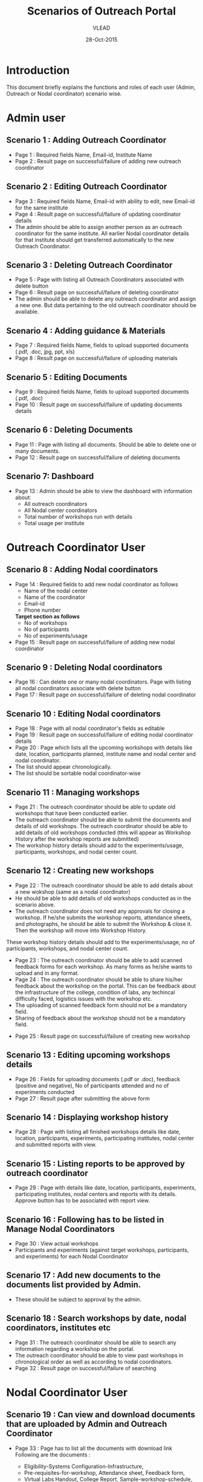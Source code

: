 #+AUTHOR: VLEAD
#+TITLE: Scenarios of Outreach Portal
#+DATE: 28-Oct-2015
* Introduction
  This document briefly explains the functions and roles of each user (Admin, Outreach or Nodal coordinator) scenario wise. 
* Admin user
** Scenario 1 : Adding Outreach Coordinator
  - Page 1 : Required fields Name, Email-id, Institute Name
  - Page 2 : Result page on successful/failure of adding new outreach coordinator
** Scenario 2 : Editing Outreach Coordinator
  - Page 3 : Required fields Name, Email-id with ability to edit, new Email-id for the same institute
  - Page 4 : Result page on successful/failure of updating coordinator details
  - The admin should be able to assign another person as an outreach coordinator for the same institute. All earlier Nodal coordinator details for that institute should get transferred automatically to the new Outreach Coordinator.
** Scenario 3 : Deleting Outreach Coordinator
  - Page 5 : Page with listing all Outreach Coordinators associated with delete button 
  - Page 6 : Result page on successful/failure of deleting coordinator
  - The admin should be able to delete any outreach coordinator and assign a new one. But data pertaining to the old outreach coordinator should be available.
** Scenario 4 : Adding guidance & Materials
  - Page 7 : Required fields Name, fields to upload supported documents (.pdf, .doc, jpg, ppt, xls)
  - Page 8 : Result page on successful/failure of uploading materials
** Scenario 5 : Editing Documents
  - Page 9 : Required fields Name, fields to upload supported documents (.pdf, .doc)
  - Page 10 : Result page on successful/failure of updating documents details

** Scenario 6 : Deleting Documents
  - Page 11 : Page with listing all documents. Should be able to delete one or many documents.
  - Page 12 : Result page on successful/failure of deleting documents

** Scenario 7: Dashboard
  - Page 13 : Admin should be able to view the dashboard with information about:
   - All outreach coordinators
   - All Nodal center coordinators
   - Total number of workshops run with details
   - Total usage per institute
    
* Outreach Coordinator User
** Scenario 8 : Adding Nodal coordinators
  - Page 14 : Required fields to add new nodal coordinator as follows
              - Name of the nodal center
              - Name of the coordinator
              - Email-id
              - Phone number
              *Target section as follows*
              - No of workshops
              - No of participants
              - No of experiments/usage
  - Page 15 : Result page on successful/failure of adding new nodal coordinator
** Scenario 9 : Deleting Nodal coordinators
  - Page 16 : Can delete one or many nodal coordinators. Page with listing all nodal coordinators associate with delete button
  - Page 17 : Result page on successful/failure of deleting nodal coordinator
** Scenario 10 : Editing Nodal coordinators
  - Page 18 : Page with all nodal coordinator's fields as editable
  - Page 19 : Result page on successful/failure of editing nodal coordinator details
  - Page 20 : Page which lists all the upcoming workshops with details like
    date, location, participants planned, institute name and nodal
    center and nodal coordinator.
  - The list should appear chronologically. 
  - The list should be sortable nodal coordinator-wise
** Scenario 11 : Managing workshops
  - Page 21 : The outreach coordinator should be able to update old workshops that have been conducted earlier.
  - The outreach coordinator should be able to submit the documents and details of old workshops.
    The outreach coordinator should be able to add details of old workshops conducted (this will appear as Workshop History         after the workshop reports are submitted)
  - The workshop history details should add to the experiments/usage, participants, workshops, and nodal center count.

** Scenario 12 : Creating new workshops
  - Page 22 : The outreach coordinator should be able to add details about a new wokshop (same as a nodal coordinator)
  - He should be able to add details of old workshops conducted as in the scenario above. 
  - The outreach coordinator does not need any approvals for closing a workshop. If he/she submits the workshop reports,       attendance sheets, and photographs, he should be able to submit the Workshop & close it. Then the workshop will move into Workshop History.
  These workshop history details should add to the experiments/usage, no of participants, workshops, and nodal center count.
  - Page 23 : The outreach coordinator should be able to add scanned feedback forms for each workshop. As many forms as he/she wants to upload and in any format.
  - Page 24 : The outreach coordinator should be able to share his/her feedback about the workshop on the portal. This can be feedback about the infrastructure of the college, condition of labs, any techincal difficulty faced, logistics issues with the workshop etc.
  - The uploading of scanned feedback form should not be a mandatory field.
  - Sharing of feedback about the workshop should not be a mandatory field.
 - Page 25 : Result page on successful/failure of creating new workshop
** Scenario 13 : Editing upcoming workshops details
  
  - Page 26 : Fields for uploading documents (.pdf or .doc), feedback
    (positive and negative), No of participants attended and no of
    experiments conducted
  - Page 27 : Result page after submitting the above form
** Scenario 14 : Displaying workshop history
  - Page 28 : Page with listing all finished workshops details like
    date, location, participants, experiments, participating institutes,
    nodal center and submitted reports with view.
** Scenario 15 : Listing reports to be approved by outreach coordinator
   - Page 29 : Page with details like date, location, participants,
     experiments, participating institutes, nodal centers and reports
     with its details. Approve button has to be associated with report
     view.
** Scenario 16 : Following has to be listed in Manage Nodal Coordinators
   - Page 30 : View actual workshops
   - Participants and experiments (against target workshops, participants, and experiments) for each Nodal Coordinator
** Scenario 17 : Add new documents to the documents list provided by Admin.  
  - These should be subject to approval by the admin. 
  
** Scenario 18 : Search workshops by date, nodal coordinators, institutes etc
  - Page 31 : The outreach coordinator should be able to search any information regarding a workshop on the portal.
  - The outreach coordinator should be able to view past workshops in chronological order as well as according to nodal         coordinators. 
  - Page 32 : Result page on successful/failure of searching
* Nodal Coordinator User
** Scenario 19 : Can view and download documents that are uploaded by Admin and Outreach Coordinator 
   - Page 33 : Page has to list all the documents with download link
     Following are the documents :

     - Eligibility-Systems Configuration-Infrastructure,
     - Pre-requisites-for-workshop, Attendance sheet, Feedback form,
     - Virtual Labs Handout, College Report, Sample-workshop-schedule,
     - Virtual Labs Introduction presentation and College Report format

** Scenario 20 : Creating new workshops that can be modified by Outreach Coordinators
   - Page 34 : Required following details to create new workshop
     - Name
     - Location
     - Participating institutes
     - Date
     - No. of participants
     - No of sessions 
     - Duration of sessions 
     - Name of domain/discipline/department
     - Labs planned for workshop and other details

  - Page 35 : Result page on successful/failure of creating new workshop

** Scenario 21 : Cancelling the workshop after providing a reason why the workshop was cancelled
  - Page 36 : Page with listing all the upcoming workshops associated with cancel button
  - Page 37 : Result page on successful/failure of cancelling workshop

** Scenario 22 : Upload documents, reports, photographs etc post workshop
 - Page 38 : Fields for uploading documents (.pdf or .doc) and images (.png or .jpeg). Should be able to upload      multiple documents or multiple pages of same document in multiple formats. For example, he should be able to upload 5 sheets of scanned attendance sheet (pdfs) and 10 photographs (jpg), and 1 college report in Word format.
 - Page 39 : Result page on successful/failure uploading above documents
 - Page 40 : Upload scanned feedback forms of the workshop
   - The uploading of scanned feedback form should not be a mandatory field.
   The nodal cooridnator should be able to upload 100s of scanned feedback forms. Or provide a link to a storage place where the    feedback forms are uploaded.
   The nodal coordinator should be able to share his/her feedback about the workshop on the portal. This can be feedback about    the infrastructure of the college, condition of labs, any techincal difficulty faced, logistics issues with the workshop etc.
  - Page 41 : Sharing of feedback about the workshop should not be a mandatory field.
 
** Scenario 23 : History of conducted workshops
 - Page 42 : Page with workshop details like date, location, no of participants and experiments and also which associate with submitted reports. 


